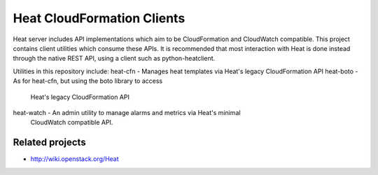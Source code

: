 ===========================
Heat CloudFormation Clients
===========================

Heat server includes API implementations which aim to be CloudFormation and
CloudWatch compatible. This project contains client utilities which consume
these APIs. It is recommended that most interaction with Heat is done instead
through the native REST API, using a client such as python-heatclient.

Utilities in this repository include:
heat-cfn   - Manages heat templates via Heat's legacy CloudFormation API
heat-boto  - As for heat-cfn, but using the boto library to access 
             Heat's legacy CloudFormation API
heat-watch - An admin utility to manage alarms and metrics via Heat's minimal
             CloudWatch compatible API.

Related projects
----------------
* http://wiki.openstack.org/Heat
